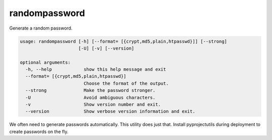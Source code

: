 randompassword
==============

Generate a random password.

.. code-block:: none

    usage: randompassword [-h] [--format= [{crypt,md5,plain,htpasswd}]] [--strong]
                          [-U] [-v] [--version]

    optional arguments:
      -h, --help            show this help message and exit
      --format= [{crypt,md5,plain,htpasswd}]
                            Choose the format of the output.
      --strong              Make the password stronger.
      -U                    Avoid ambiguous characters.
      -v                    Show version number and exit.
      --version             Show verbose version information and exit.

We often need to generate passwords automatically. This utility does just
that. Install pyprojectutils during deployment to create passwords on the fly.

.. versionchanged:: 0.34.0-d
    Renamed from ``randompw`` to ``randompassword``.
